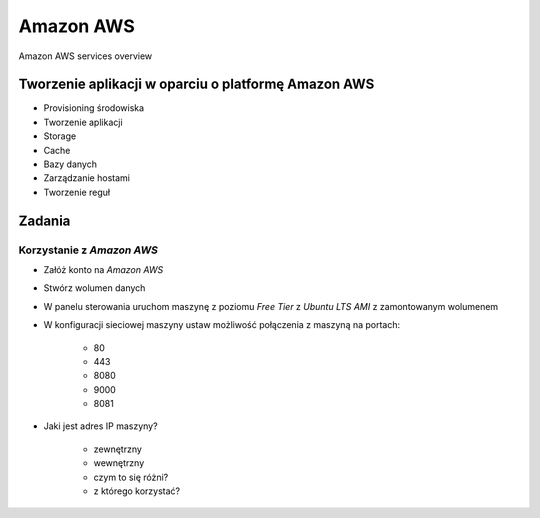 Amazon AWS
==========

.. figure:: ../../_static/img/cloud-amazon-services-01.png
    :scale: 50%
    :align: center

    Amazon AWS services overview

Tworzenie aplikacji w oparciu o platformę Amazon AWS
----------------------------------------------------

-  Provisioning środowiska
-  Tworzenie aplikacji
-  Storage
-  Cache
-  Bazy danych
-  Zarządzanie hostami
-  Tworzenie reguł


Zadania
-------

Korzystanie z `Amazon AWS`
^^^^^^^^^^^^^^^^^^^^^^^^^^
- Załóż konto na `Amazon AWS`
- Stwórz wolumen danych
- W panelu sterowania uruchom maszynę z poziomu `Free Tier` z `Ubuntu LTS` `AMI` z zamontowanym wolumenem
- W konfiguracji sieciowej maszyny ustaw możliwość połączenia z maszyną na portach:

    - 80
    - 443
    - 8080
    - 9000
    - 8081

- Jaki jest adres IP maszyny?

    - zewnętrzny
    - wewnętrzny
    - czym to się różni?
    - z którego korzystać?
